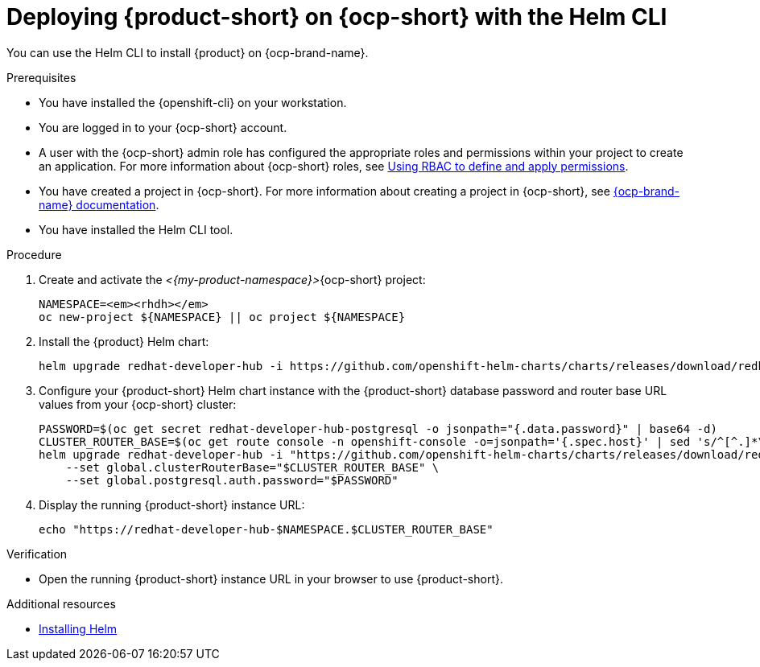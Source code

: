 // Module included in the following assemblies:
// assembly-install-rhdh-ocp-helm.adoc

[id="proc-install-rhdh-ocp-helm-cli_{context}"]
= Deploying {product-short} on {ocp-short} with the Helm CLI

You can use the Helm CLI to install {product} on {ocp-brand-name}.

.Prerequisites
* You have installed the {openshift-cli} on your workstation.
* You are logged in to your {ocp-short} account.
* A user with the {ocp-short} admin role has configured the appropriate roles and permissions within your project to create an application. For more information about {ocp-short} roles, see link:https://docs.redhat.com/en/documentation/openshift_container_platform/{ocp-version}/html-single/authentication_and_authorization/index#authorization-overview_using-rbac[Using RBAC to define and apply permissions].
* You have created a project in {ocp-short}. For more information about creating a project in {ocp-short}, see link:https://docs.redhat.com/en/documentation/openshift_container_platform/{ocp-version}/html-single/building_applications/index#working-with-projects[{ocp-brand-name} documentation].
* You have installed the Helm CLI tool.

.Procedure
. Create and activate the _<{my-product-namespace}>_{ocp-short} project:
+
[subs="quotes+"]
----
NAMESPACE=_<rhdh>_
oc new-project ${NAMESPACE} || oc project ${NAMESPACE}
----

. Install the {product} Helm chart:
+
[subs="attributes+"]
----
helm upgrade redhat-developer-hub -i https://github.com/openshift-helm-charts/charts/releases/download/redhat-redhat-developer-hub-{product-chart-version}/redhat-developer-hub-{product-chart-version}.tgz
----

. Configure your {product-short} Helm chart instance with the {product-short} database password and router base URL values from your {ocp-short} cluster:
+
[subs="attributes+"]
----
PASSWORD=$(oc get secret redhat-developer-hub-postgresql -o jsonpath="{.data.password}" | base64 -d)
CLUSTER_ROUTER_BASE=$(oc get route console -n openshift-console -o=jsonpath='{.spec.host}' | sed 's/^[^.]*\.//')
helm upgrade redhat-developer-hub -i "https://github.com/openshift-helm-charts/charts/releases/download/redhat-redhat-developer-hub-{product-chart-version}/redhat-developer-hub-{product-chart-version}.tgz" \
    --set global.clusterRouterBase="$CLUSTER_ROUTER_BASE" \
    --set global.postgresql.auth.password="$PASSWORD"
----

. Display the running {product-short} instance URL:
+
----
echo "https://redhat-developer-hub-$NAMESPACE.$CLUSTER_ROUTER_BASE"
----

.Verification
* Open the running {product-short} instance URL in your browser to use {product-short}.

.Additional resources
* link:https://docs.redhat.com/en/documentation/openshift_dedicated/4/html-single/building_applications/index#installing-helm[Installing Helm]